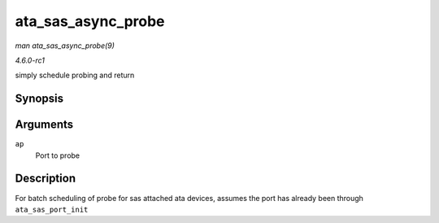 
.. _API-ata-sas-async-probe:

===================
ata_sas_async_probe
===================

*man ata_sas_async_probe(9)*

*4.6.0-rc1*

simply schedule probing and return


Synopsis
========

.. c:function:: void ata_sas_async_probe( struct ata_port * ap )

Arguments
=========

``ap``
    Port to probe


Description
===========

For batch scheduling of probe for sas attached ata devices, assumes the port has already been through ``ata_sas_port_init``
